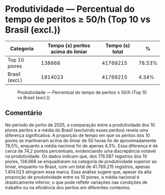 * Produtividade — Percentual do tempo de peritos ≥ 50/h (Top 10 vs Brasil (excl.))
:PROPERTIES:
:PERIODO: 2025-06-01 a 2025-06-30
:METRICA: time-share
:TOP10: EDUARDO DE CARVALHO, GIDEAO CABRAL DA SILVA, GEZIO SOARES DE SOUZA JUNIOR, RICARDO PREDEBON VANZO, ALEXANDRE NUNES MEDEIROS, RONI MOTIZUKI, JOSE RICARDO GOMES DE ALCANTARA, RODRIGO LIMA MEDEIROS BARBOSA, DAVID MEREU MORENO, VANIA CRISTINA CAMPELO BARROSO CARNEIRO
:END:

| Categoria | Tempo (s) peritos acima do limiar | Tempo (s) total | % |
|-
| Top 10 piores  | 138668 | 41769215 | 78.53% |
| Brasil (excl.) | 1814023 | 41769215 | 4.34% |

#+CAPTION: Produtividade — Percentual do tempo de peritos ≥ 50/h (Top 10 vs Brasil (excl.))
[[file:produtividade_time-share_50h_top10.png]]

** Comentário
No período de junho de 2025, a comparação entre a produtividade dos 10 piores peritos e a média do Brasil (excluindo esses peritos) revela uma diferença significativa. A proporção de tempo em que os peritos dos 10 piores se mantiveram acima do limiar de 50 horas foi de aproximadamente 78,5%, enquanto a média nacional foi de apenas 4,3%. Essa diferença é de cerca de 74,2 pontos percentuais, evidenciando uma discrepância notável na produtividade. Os dados indicam que, dos 176.587 registros dos 10 piores, 138.668 se enquadraram na categoria de produtividade superior ao limiar, enquanto no Brasil, com um total de 41.769.215 registros, apenas 1.814.023 atingiram essa marca. Essa análise sugere que, apesar da alta proporção de produtividade entre os 10 piores, a média nacional é drasticamente inferior, o que pode refletir variações nas condições de trabalho ou na eficiência dos peritos em diferentes contextos.
